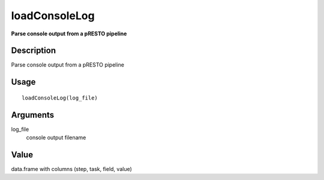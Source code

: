 loadConsoleLog
--------------

**Parse console output from a pRESTO pipeline**

Description
~~~~~~~~~~~

Parse console output from a pRESTO pipeline

Usage
~~~~~

::

   loadConsoleLog(log_file)

Arguments
~~~~~~~~~

log_file
   console output filename

Value
~~~~~

data.frame with columns (step, task, field, value)

